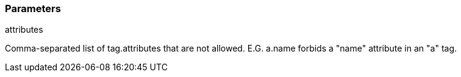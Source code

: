 === Parameters

.attributes
****

Comma-separated list of tag.attributes that are not allowed. E.G. a.name forbids a "name" attribute in an "a" tag.
****
